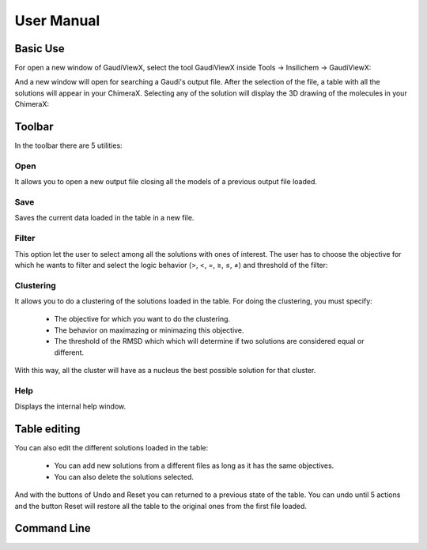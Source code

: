 User Manual
===========

Basic Use
---------

For open a new window of GaudiViewX, select the tool GaudiViewX inside Tools
-> Insilichem -> GaudiViewX:

.. image:: _images/selection_gaudiviewx.png
    :align: center

And a new window will open for searching a Gaudi's output file. After the
selection of the file, a table with all the solutions will appear in your
ChimeraX. Selecting any of the solution will display the 3D drawing of the
molecules in your ChimeraX:

.. image:: _images/open_one_solution.png
    :align: center

Toolbar
-------

In the toolbar there are 5 utilities:

.. image:: _images/toolbar.png
    :align: center

Open
****

It allows you to open a new output file closing all the models of a previous output
file loaded.

Save
****

Saves the current data loaded in the table in a new file.

Filter
******

This option let the user to select among all the solutions with ones of
interest. The user has to choose the objective for which he wants to filter
and select the logic behavior (>, <, =, ≥, ≤, ≠) and threshold of the filter:

.. image:: _images/filter.png
    :align: center

Clustering
**********

It allows you to do a clustering of the solutions loaded in the table. For
doing the clustering, you must specify:
   
    - The objective for which you want to do the clustering.
    - The behavior on maximazing or minimazing this objective.
    - The threshold of the RMSD which which will determine if two solutions are considered equal or different.

.. image:: _images/clustering.png
    :align: center


With this way, all the cluster will have as a nucleus the best possible
solution for that cluster.


Help
****

Displays the internal help window.

Table editing
-------------

You can also edit the different solutions loaded in the table:

    - You can add new solutions from a different files as long as it has the same objectives.
    - You can also delete the solutions selected.

And with the buttons of Undo and Reset you can returned to a previous state of
the table. You can undo until 5 actions and the button Reset will restore all
the table to the original ones from the first file loaded.

Command Line
------------





